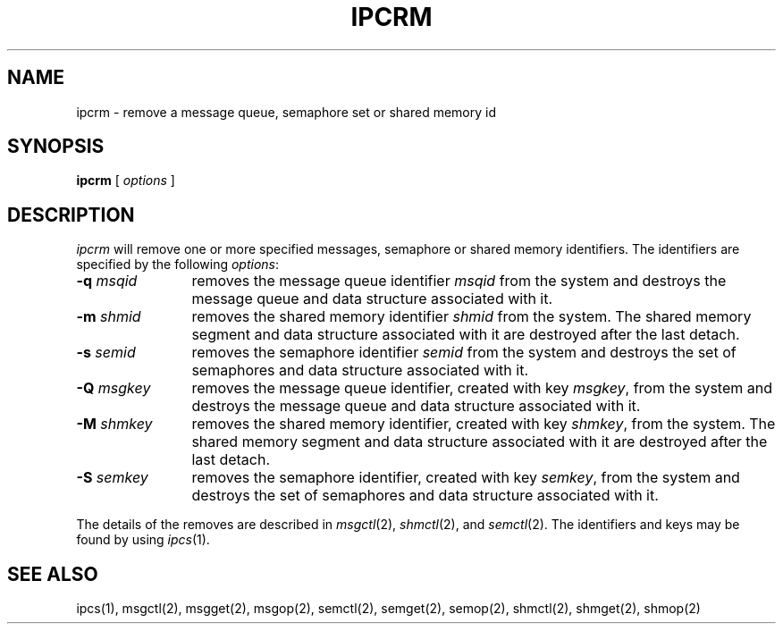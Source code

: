 '\"macro stdmacro
.if n .pH g1.ipcrm @(#)ipcrm	30.2 of 12/25/85
.nr X
.if \nX=0 .ds x} IPCRM 1 "Interprocess Communication Utilities" "\&"
.if \nX=1 .ds x} IPCRM 1 "Interprocess Communication Utilities"
.if \nX=2 .ds x} IPCRM 1 "" "\&"
.if \nX=3 .ds x} IPCRM "" "" "\&"
.TH \*(x}
.SH NAME
ipcrm \- remove a message queue, semaphore set or shared memory id
.SH SYNOPSIS
.B ipcrm
[
\f2options\f1
]
.SH DESCRIPTION
.I ipcrm\^
will remove one or more specified messages, semaphore or shared
memory identifiers.  The identifiers are specified
by the following \f2options\f1:
.TP 12
\f3\-q\f2 msqid\f1
removes the message queue identifier \f2msqid\f1
from the system and destroys the message queue
and data structure associated with it.
.TP
\f3\-m\f2 shmid\f1
removes the shared memory identifier \f2shmid\f1
from the system.  The shared memory segment and data
structure associated with it are destroyed after
the last detach.
.TP
\f3\-s\f2 semid\f1
removes the semaphore identifier \f2semid\f1
from the system and destroys the set of semaphores and
data structure associated with it.
.TP 12
\f3\-Q\f2 msgkey\f1
removes the message queue identifier, created with key \f2msgkey\f1,
from the system and destroys the message queue
and data structure associated with it.
.TP
\f3\-M\f2 shmkey\f1
removes the shared memory identifier, created with key \f2shmkey\f1,
from the system.  The shared memory segment and data
structure associated with it are destroyed after
the last detach.
.TP
\f3\-S\f2 semkey\f1
removes the semaphore identifier, created with key \f2semkey\f1,
from the system and destroys the set of semaphores and
data structure associated with it.
.PP
The details of the removes are described in \f2msgctl\f1(2),
\f2shmctl\f1(2), and \f2semctl\f1(2).
The identifiers and keys may be found by using \f2ipcs\f1(1).
.SH "SEE ALSO"
ipcs(1),
msgctl(2),
msgget(2),
msgop(2),
semctl(2),
semget(2),
semop(2),
shmctl(2), shmget(2), shmop(2)
.\"	@(#)ipcrm.1	6.2 of 9/2/83
.Ee
'\".so /pubs/tools/origin.att
